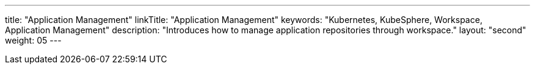 ---
title: "Application Management"
linkTitle: "Application Management"
keywords: "Kubernetes, KubeSphere, Workspace, Application Management"
description: "Introduces how to manage application repositories through workspace."
layout: "second"
weight: 05
---
